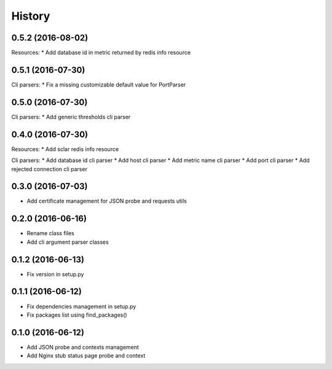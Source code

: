 =======
History
=======

0.5.2 (2016-08-02)
------------------

Resources:
* Add database id in metric returned by redis info resource

0.5.1 (2016-07-30)
------------------

Cli parsers:
* Fix a missing customizable default value for PortParser

0.5.0 (2016-07-30)
------------------

Cli parsers:
* Add generic thresholds cli parser

0.4.0 (2016-07-30)
------------------

Resources:
* Add sclar redis info resource

Cli parsers:
* Add database id cli parser
* Add host cli parser
* Add metric name cli parser
* Add port cli parser
* Add rejected connection cli parser

0.3.0 (2016-07-03)
------------------

* Add certificate management for JSON probe and requests utils

0.2.0 (2016-06-16)
------------------

* Rename class files
* Add cli argument parser classes

0.1.2 (2016-06-13)
------------------

* Fix version in setup.py

0.1.1 (2016-06-12)
------------------

* Fix dependencies management in setup.py
* Fix packages list using find_packages()

0.1.0 (2016-06-12)
------------------

* Add JSON probe and contexts management
* Add Nginx stub status page probe and context

